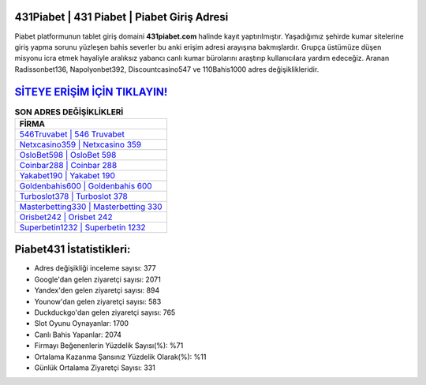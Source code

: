 ﻿431Piabet | 431 Piabet | Piabet Giriş Adresi
===================================

.. image:: images/piabet-giris.jpg
   :width: 600
   
Piabet platformunun tablet giriş domaini **431piabet.com** halinde kayıt yaptırılmıştır. Yaşadığımız şehirde kumar sitelerine giriş yapma sorunu yüzleşen bahis severler bu anki erişim adresi arayışına bakmışlardır. Grupça üstümüze düşen misyonu icra etmek hayaliyle aralıksız yabancı canlı kumar bürolarını araştırıp kullanıcılara yardım edeceğiz. Aranan Radissonbet136, Napolyonbet392, Discountcasino547 ve 110Bahis1000 adres değişiklikleridir.

`SİTEYE ERİŞİM İÇİN TIKLAYIN! <https://uclck.me/gonow>`_
==============

.. list-table:: **SON ADRES DEĞİŞİKLİKLERİ**
   :widths: 100
   :header-rows: 1

   * - FİRMA
   * - `546Truvabet | 546 Truvabet <546truvabet-546-truvabet-truvabet-giris-adresi.html>`_
   * - `Netxcasino359 | Netxcasino 359 <netxcasino359-netxcasino-359-netxcasino-giris-adresi.html>`_
   * - `OsloBet598 | OsloBet 598 <oslobet598-oslobet-598-oslobet-giris-adresi.html>`_	 
   * - `Coinbar288 | Coinbar 288 <coinbar288-coinbar-288-coinbar-giris-adresi.html>`_	 
   * - `Yakabet190 | Yakabet 190 <yakabet190-yakabet-190-yakabet-giris-adresi.html>`_ 
   * - `Goldenbahis600 | Goldenbahis 600 <goldenbahis600-goldenbahis-600-goldenbahis-giris-adresi.html>`_
   * - `Turboslot378 | Turboslot 378 <turboslot378-turboslot-378-turboslot-giris-adresi.html>`_	 
   * - `Masterbetting330 | Masterbetting 330 <masterbetting330-masterbetting-330-masterbetting-giris-adresi.html>`_
   * - `Orisbet242 | Orisbet 242 <orisbet242-orisbet-242-orisbet-giris-adresi.html>`_
   * - `Superbetin1232 | Superbetin 1232 <superbetin1232-superbetin-1232-superbetin-giris-adresi.html>`_
	 
Piabet431 İstatistikleri:
===================================	 
* Adres değişikliği inceleme sayısı: 377
* Google'dan gelen ziyaretçi sayısı: 2071
* Yandex'den gelen ziyaretçi sayısı: 894
* Younow'dan gelen ziyaretçi sayısı: 583
* Duckduckgo'dan gelen ziyaretçi sayısı: 765
* Slot Oyunu Oynayanlar: 1700
* Canlı Bahis Yapanlar: 2074
* Firmayı Beğenenlerin Yüzdelik Sayısı(%): %71
* Ortalama Kazanma Şansınız Yüzdelik Olarak(%): %11
* Günlük Ortalama Ziyaretçi Sayısı: 331
